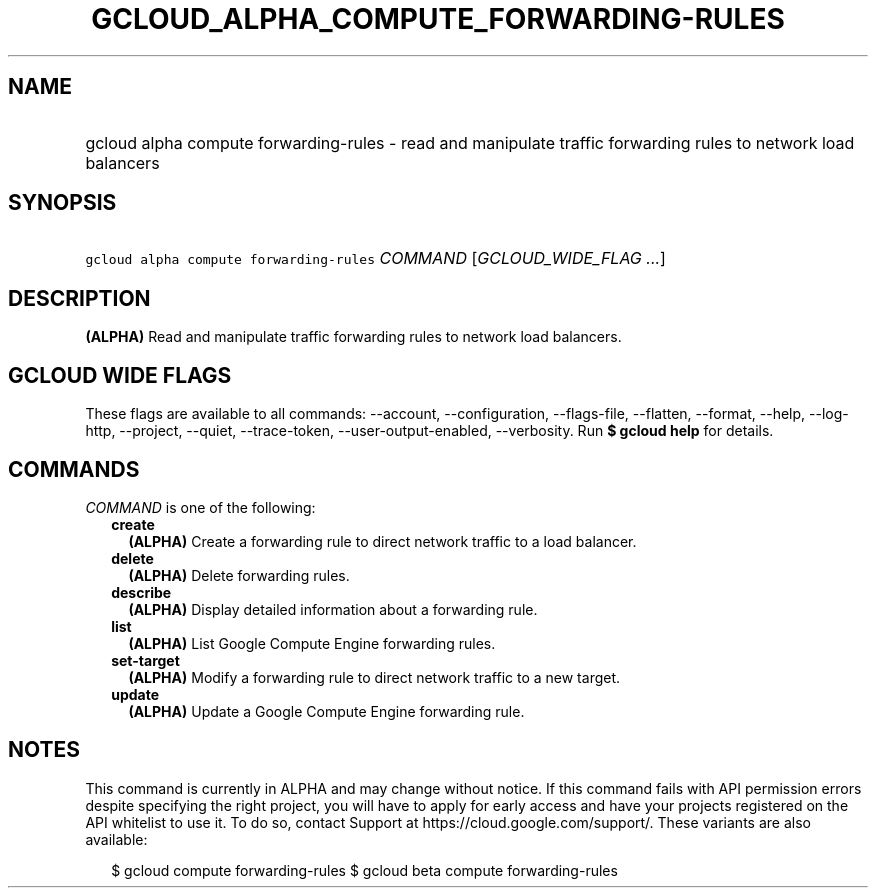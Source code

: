 
.TH "GCLOUD_ALPHA_COMPUTE_FORWARDING\-RULES" 1



.SH "NAME"
.HP
gcloud alpha compute forwarding\-rules \- read and manipulate traffic forwarding rules to network load balancers



.SH "SYNOPSIS"
.HP
\f5gcloud alpha compute forwarding\-rules\fR \fICOMMAND\fR [\fIGCLOUD_WIDE_FLAG\ ...\fR]



.SH "DESCRIPTION"

\fB(ALPHA)\fR Read and manipulate traffic forwarding rules to network load
balancers.



.SH "GCLOUD WIDE FLAGS"

These flags are available to all commands: \-\-account, \-\-configuration,
\-\-flags\-file, \-\-flatten, \-\-format, \-\-help, \-\-log\-http, \-\-project,
\-\-quiet, \-\-trace\-token, \-\-user\-output\-enabled, \-\-verbosity. Run \fB$
gcloud help\fR for details.



.SH "COMMANDS"

\f5\fICOMMAND\fR\fR is one of the following:

.RS 2m
.TP 2m
\fBcreate\fR
\fB(ALPHA)\fR Create a forwarding rule to direct network traffic to a load
balancer.

.TP 2m
\fBdelete\fR
\fB(ALPHA)\fR Delete forwarding rules.

.TP 2m
\fBdescribe\fR
\fB(ALPHA)\fR Display detailed information about a forwarding rule.

.TP 2m
\fBlist\fR
\fB(ALPHA)\fR List Google Compute Engine forwarding rules.

.TP 2m
\fBset\-target\fR
\fB(ALPHA)\fR Modify a forwarding rule to direct network traffic to a new
target.

.TP 2m
\fBupdate\fR
\fB(ALPHA)\fR Update a Google Compute Engine forwarding rule.


.RE
.sp

.SH "NOTES"

This command is currently in ALPHA and may change without notice. If this
command fails with API permission errors despite specifying the right project,
you will have to apply for early access and have your projects registered on the
API whitelist to use it. To do so, contact Support at
https://cloud.google.com/support/. These variants are also available:

.RS 2m
$ gcloud compute forwarding\-rules
$ gcloud beta compute forwarding\-rules
.RE

